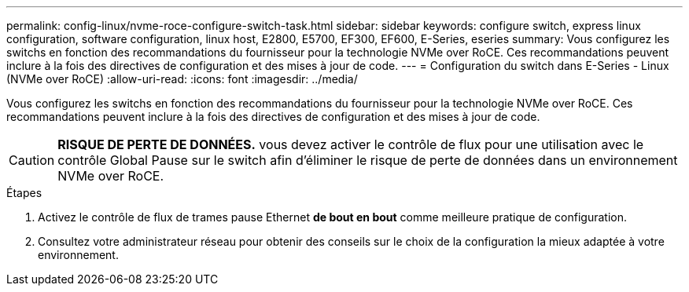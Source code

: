 ---
permalink: config-linux/nvme-roce-configure-switch-task.html 
sidebar: sidebar 
keywords: configure switch, express linux configuration, software configuration, linux host, E2800, E5700, EF300, EF600, E-Series, eseries 
summary: Vous configurez les switchs en fonction des recommandations du fournisseur pour la technologie NVMe over RoCE. Ces recommandations peuvent inclure à la fois des directives de configuration et des mises à jour de code. 
---
= Configuration du switch dans E-Series - Linux (NVMe over RoCE)
:allow-uri-read: 
:icons: font
:imagesdir: ../media/


[role="lead"]
Vous configurez les switchs en fonction des recommandations du fournisseur pour la technologie NVMe over RoCE. Ces recommandations peuvent inclure à la fois des directives de configuration et des mises à jour de code.


CAUTION: *RISQUE DE PERTE DE DONNÉES.* vous devez activer le contrôle de flux pour une utilisation avec le contrôle Global Pause sur le switch afin d'éliminer le risque de perte de données dans un environnement NVMe over RoCE.

.Étapes
. Activez le contrôle de flux de trames pause Ethernet *de bout en bout* comme meilleure pratique de configuration.
. Consultez votre administrateur réseau pour obtenir des conseils sur le choix de la configuration la mieux adaptée à votre environnement.


